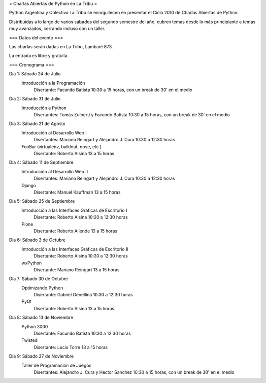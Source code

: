 = Charlas Abiertas de Python en La Tribu = 

Python Argentina y Colectivo La Tribu se enorgullecen en presentar el Ciclo 2010 de Charlas Abiertas de Python.

Distribuidas a lo largo de varios sábados del segundo semestre del año, cubren temas desde lo más principiante a temas muy avanzados, cerrando incluso con un taller.


=== Datos del evento ===

Las charlas serán dadas en La Tribu, Lambaré 873.

La entrada es libre y gratuita.


=== Cronograma ===

Día 1: Sábado 24 de Julio
    Introducción a la Programación
        Disertante: Facundo Batista
        10:30 a 15 horas, con un break de 30' en el medio

Día 2: Sábado 31 de Julio
    Introducción a Python
        Disertantes: Tomás Zulberti y Facundo Batista
        10:30 a 15 horas, con un break de 30' en el medio

Día 3: Sábado 21 de Agosto
    Introducción al Desarrollo Web I
        Disertantes: Mariano Reingart y Alejandro J. Cura
        10:30 a 12:30 horas
    FooBar (virtualenv, buildout, nose, etc.)
        Disertante: Roberto Alsina
        13 a 15 horas

Día 4: Sábado 11 de Septiembre
    Introducción al Desarrollo Web II
        Disertantes: Mariano Reingart y Alejandro J. Cura
        10:30 a 12:30 horas
    Django
        Disertante: Manuel Kauffman
        13 a 15 horas

Día 5: Sábado 25 de Septiembre
    Introducción a las Interfaces Gráficas de Escritorio I
        Disertante: Roberto Alsina
        10:30 a 12:30 horas
    Plone
        Disertante: Roberto Allende
        13 a 15 horas

Día 6: Sábado 2 de Octubre
    Introducción a las Interfaces Gráficas de Escritorio II
        Disertante: Roberto Alsina
        10:30 a 12:30 horas
    wxPython
        Disertante: Mariano Reingart
        13 a 15 horas

Día 7: Sábado 30 de Octubre
    Optimizando Python
        Disertante: Gabriel Genellina
        10:30 a 12:30 horas
    PyQt
        Disertante: Roberto Alsina
        13 a 15 horas

Día 8: Sábado 13 de Noviembre
    Python 3000
        Disertante: Facundo Batista
        10:30 a 12:30 horas
    Twisted
        Disertante: Lucio Torre
        13 a 15 horas

Día 9: Sábado 27 de Noviembre
    Taller de Programación de Juegos
        Disertantes: Alejandro J. Cura y Hector Sanchez
        10:30 a 15 horas, con un break de 30' en el medio
